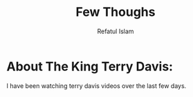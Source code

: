 #+TITLE: Few Thoughs
#+DESCRIPTION: Some random thoughts that have been bothering me
#+AUTHOR: Refatul Islam

* About The King Terry Davis:
    I have been watching terry davis videos over the last few days.
